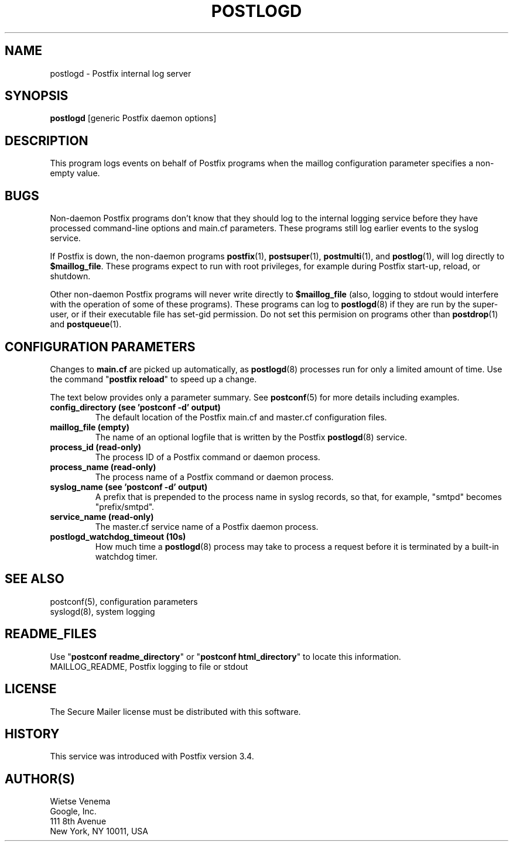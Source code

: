 .TH POSTLOGD 8 
.ad
.fi
.SH NAME
postlogd
\-
Postfix internal log server
.SH "SYNOPSIS"
.na
.nf
\fBpostlogd\fR [generic Postfix daemon options]
.SH DESCRIPTION
.ad
.fi
This program logs events on behalf of Postfix programs
when the maillog configuration parameter specifies a non\-empty
value.
.SH BUGS
.ad
.fi
Non\-daemon Postfix programs don't know that they should log
to the internal logging service before they have processed
command\-line options and main.cf parameters. These programs
still log earlier events to the syslog service.

If Postfix is down, the non\-daemon programs \fBpostfix\fR(1),
\fBpostsuper\fR(1), \fBpostmulti\fR(1), and \fBpostlog\fR(1),
will log directly to \fB$maillog_file\fR. These programs
expect to run with root privileges, for example during
Postfix start\-up, reload, or shutdown.

Other non\-daemon Postfix programs will never write directly to
\fB$maillog_file\fR (also, logging to stdout would interfere
with the operation of some of these programs). These programs
can log to \fBpostlogd\fR(8) if they are run by the super\-user,
or if their executable file has set\-gid permission. Do not
set this permision on programs other than \fBpostdrop\fR(1)
and \fBpostqueue\fR(1).
.SH "CONFIGURATION PARAMETERS"
.na
.nf
.ad
.fi
Changes to \fBmain.cf\fR are picked up automatically, as
\fBpostlogd\fR(8) processes run for only a limited amount
of time. Use the command "\fBpostfix reload\fR" to speed
up a change.

The text below provides only a parameter summary. See
\fBpostconf\fR(5) for more details including examples.
.IP "\fBconfig_directory (see 'postconf -d' output)\fR"
The default location of the Postfix main.cf and master.cf
configuration files.
.IP "\fBmaillog_file (empty)\fR"
The name of an optional logfile that is written by the Postfix
\fBpostlogd\fR(8) service.
.IP "\fBprocess_id (read\-only)\fR"
The process ID of a Postfix command or daemon process.
.IP "\fBprocess_name (read\-only)\fR"
The process name of a Postfix command or daemon process.
.IP "\fBsyslog_name (see 'postconf -d' output)\fR"
A prefix that is prepended to the process name in syslog
records, so that, for example, "smtpd" becomes "prefix/smtpd".
.IP "\fBservice_name (read\-only)\fR"
The master.cf service name of a Postfix daemon process.
.IP "\fBpostlogd_watchdog_timeout (10s)\fR"
How much time a \fBpostlogd\fR(8) process may take to process a request
before it is terminated by a built\-in watchdog timer.
.SH "SEE ALSO"
.na
.nf
postconf(5), configuration parameters
syslogd(8), system logging
.SH "README_FILES"
.na
.nf
.ad
.fi
Use "\fBpostconf readme_directory\fR" or
"\fBpostconf html_directory\fR" to locate this information.
.na
.nf
MAILLOG_README, Postfix logging to file or stdout
.SH "LICENSE"
.na
.nf
.ad
.fi
The Secure Mailer license must be distributed with this software.
.SH HISTORY
.ad
.fi
.ad
.fi
This service was introduced with Postfix version 3.4.
.SH "AUTHOR(S)"
.na
.nf
Wietse Venema
Google, Inc.
111 8th Avenue
New York, NY 10011, USA
